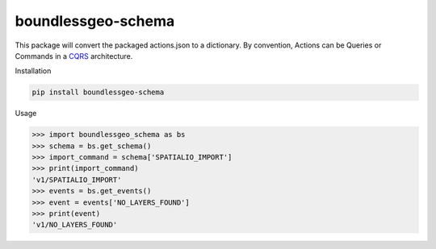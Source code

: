 boundlessgeo-schema
-------------------

This package will convert the packaged actions.json to a dictionary.
By convention, Actions can be Queries or Commands in a
`CQRS <https://martinfowler.com/bliki/CQRS.html>`_ architecture.

Installation

.. code::

    pip install boundlessgeo-schema

Usage

.. code::

    >>> import boundlessgeo_schema as bs
    >>> schema = bs.get_schema()
    >>> import_command = schema['SPATIALIO_IMPORT']
    >>> print(import_command)
    'v1/SPATIALIO_IMPORT'
    >>> events = bs.get_events()
    >>> event = events['NO_LAYERS_FOUND']
    >>> print(event)
    'v1/NO_LAYERS_FOUND'
